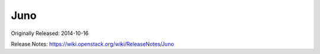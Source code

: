 ======
 Juno
======

Originally Released: 2014-10-16

Release Notes: https://wiki.openstack.org/wiki/ReleaseNotes/Juno

.. deliverable::
   :series: juno
